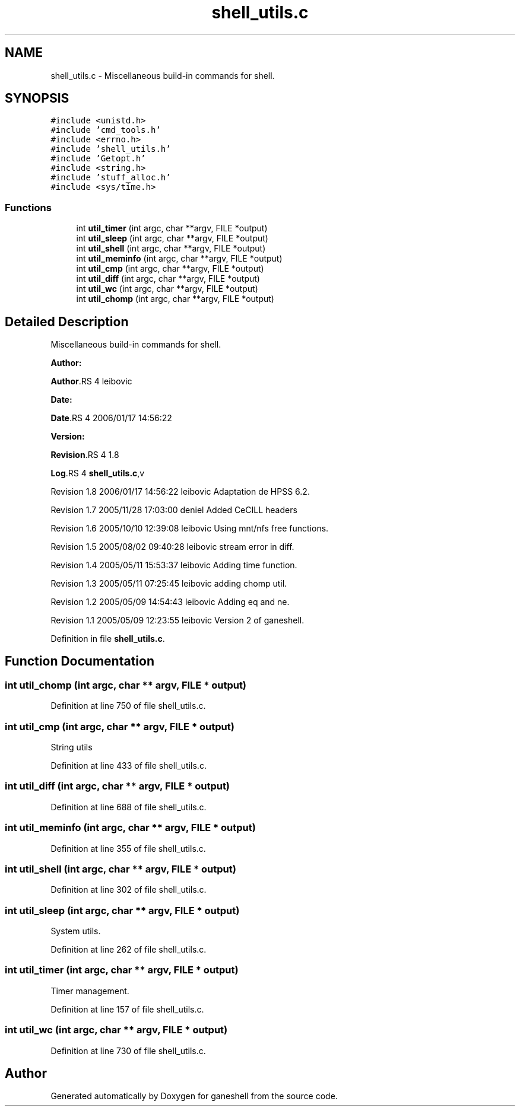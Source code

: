 .TH "shell_utils.c" 3 "31 Mar 2009" "Version 0.1" "ganeshell" \" -*- nroff -*-
.ad l
.nh
.SH NAME
shell_utils.c \- Miscellaneous build-in commands for shell.  

.PP
.SH SYNOPSIS
.br
.PP
\fC#include <unistd.h>\fP
.br
\fC#include 'cmd_tools.h'\fP
.br
\fC#include <errno.h>\fP
.br
\fC#include 'shell_utils.h'\fP
.br
\fC#include 'Getopt.h'\fP
.br
\fC#include <string.h>\fP
.br
\fC#include 'stuff_alloc.h'\fP
.br
\fC#include <sys/time.h>\fP
.br

.SS "Functions"

.in +1c
.ti -1c
.RI "int \fButil_timer\fP (int argc, char **argv, FILE *output)"
.br
.ti -1c
.RI "int \fButil_sleep\fP (int argc, char **argv, FILE *output)"
.br
.ti -1c
.RI "int \fButil_shell\fP (int argc, char **argv, FILE *output)"
.br
.ti -1c
.RI "int \fButil_meminfo\fP (int argc, char **argv, FILE *output)"
.br
.ti -1c
.RI "int \fButil_cmp\fP (int argc, char **argv, FILE *output)"
.br
.ti -1c
.RI "int \fButil_diff\fP (int argc, char **argv, FILE *output)"
.br
.ti -1c
.RI "int \fButil_wc\fP (int argc, char **argv, FILE *output)"
.br
.ti -1c
.RI "int \fButil_chomp\fP (int argc, char **argv, FILE *output)"
.br
.in -1c
.SH "Detailed Description"
.PP 
Miscellaneous build-in commands for shell. 

\fBAuthor:\fP
.RS 4
.RE
.PP
\fBAuthor\fP.RS 4
leibovic 
.RE
.PP
\fBDate:\fP
.RS 4
.RE
.PP
\fBDate\fP.RS 4
2006/01/17 14:56:22 
.RE
.PP
\fBVersion:\fP
.RS 4
.RE
.PP
\fBRevision\fP.RS 4
1.8 
.RE
.PP
\fBLog\fP.RS 4
\fBshell_utils.c\fP,v 
.RE
.PP
Revision 1.8 2006/01/17 14:56:22 leibovic Adaptation de HPSS 6.2.
.PP
Revision 1.7 2005/11/28 17:03:00 deniel Added CeCILL headers
.PP
Revision 1.6 2005/10/10 12:39:08 leibovic Using mnt/nfs free functions.
.PP
Revision 1.5 2005/08/02 09:40:28 leibovic stream error in diff.
.PP
Revision 1.4 2005/05/11 15:53:37 leibovic Adding time function.
.PP
Revision 1.3 2005/05/11 07:25:45 leibovic adding chomp util.
.PP
Revision 1.2 2005/05/09 14:54:43 leibovic Adding eq and ne.
.PP
Revision 1.1 2005/05/09 12:23:55 leibovic Version 2 of ganeshell. 
.PP
Definition in file \fBshell_utils.c\fP.
.SH "Function Documentation"
.PP 
.SS "int util_chomp (int argc, char ** argv, FILE * output)"
.PP
Definition at line 750 of file shell_utils.c.
.SS "int util_cmp (int argc, char ** argv, FILE * output)"
.PP
String utils 
.PP
Definition at line 433 of file shell_utils.c.
.SS "int util_diff (int argc, char ** argv, FILE * output)"
.PP
Definition at line 688 of file shell_utils.c.
.SS "int util_meminfo (int argc, char ** argv, FILE * output)"
.PP
Definition at line 355 of file shell_utils.c.
.SS "int util_shell (int argc, char ** argv, FILE * output)"
.PP
Definition at line 302 of file shell_utils.c.
.SS "int util_sleep (int argc, char ** argv, FILE * output)"
.PP
System utils. 
.PP
Definition at line 262 of file shell_utils.c.
.SS "int util_timer (int argc, char ** argv, FILE * output)"
.PP
Timer management. 
.PP
Definition at line 157 of file shell_utils.c.
.SS "int util_wc (int argc, char ** argv, FILE * output)"
.PP
Definition at line 730 of file shell_utils.c.
.SH "Author"
.PP 
Generated automatically by Doxygen for ganeshell from the source code.
